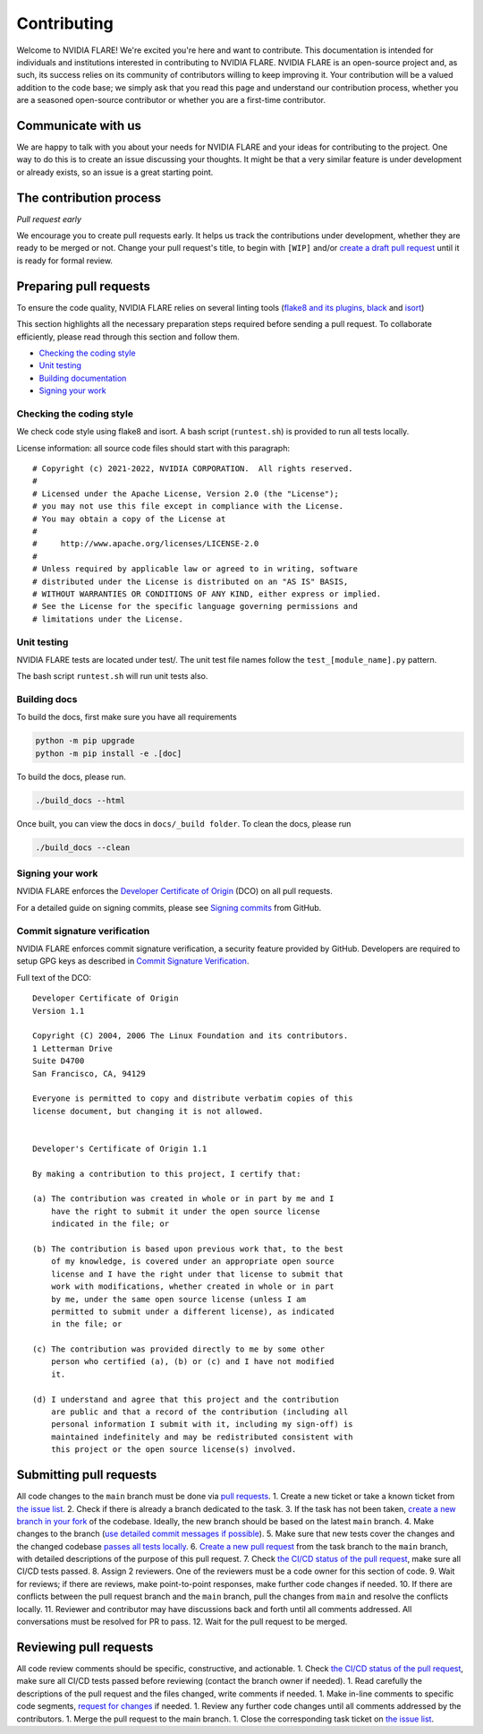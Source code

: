 .. _contributing:

Contributing
============

Welcome to NVIDIA FLARE! We're excited you're here and want to
contribute. This documentation is intended for individuals and
institutions interested in contributing to NVIDIA FLARE. NVIDIA FLARE is
an open-source project and, as such, its success relies on its community
of contributors willing to keep improving it. Your contribution will be
a valued addition to the code base; we simply ask that you read this
page and understand our contribution process, whether you are a seasoned
open-source contributor or whether you are a first-time contributor.

Communicate with us
-------------------

We are happy to talk with you about your needs for NVIDIA FLARE and your
ideas for contributing to the project. One way to do this is to create
an issue discussing your thoughts. It might be that a very similar
feature is under development or already exists, so an issue is a great
starting point.

The contribution process
------------------------

*Pull request early*

We encourage you to create pull requests early. It helps us track the
contributions under development, whether they are ready to be merged or
not. Change your pull request's title, to begin with ``[WIP]`` and/or
`create a draft pull
request <https://docs.github.com/en/github/collaborating-with-issues-and-pull-requests/about-pull-requests#draft-pull-requests>`__
until it is ready for formal review.

Preparing pull requests
-----------------------

To ensure the code quality, NVIDIA FLARE relies on several linting tools
(`flake8 and its plugins <https://gitlab.com/pycqa/flake8>`__,
`black <https://github.com/psf/black>`__ and
`isort <https://github.com/timothycrosley/isort>`__)

This section highlights all the necessary preparation steps required
before sending a pull request. To collaborate efficiently, please read
through this section and follow them.

-  `Checking the coding style <#checking-the-coding-style>`__
-  `Unit testing <#unit-testing>`__
-  `Building documentation <#building-the-documentation>`__
-  `Signing your work <#signing-your-work>`__

Checking the coding style
^^^^^^^^^^^^^^^^^^^^^^^^^

We check code style using flake8 and isort. A bash script
(``runtest.sh``) is provided to run all tests locally.

License information: all source code files should start with this
paragraph:

::

   # Copyright (c) 2021-2022, NVIDIA CORPORATION.  All rights reserved.
   #
   # Licensed under the Apache License, Version 2.0 (the "License");
   # you may not use this file except in compliance with the License.
   # You may obtain a copy of the License at
   #
   #     http://www.apache.org/licenses/LICENSE-2.0
   #
   # Unless required by applicable law or agreed to in writing, software
   # distributed under the License is distributed on an "AS IS" BASIS,
   # WITHOUT WARRANTIES OR CONDITIONS OF ANY KIND, either express or implied.
   # See the License for the specific language governing permissions and
   # limitations under the License.

Unit testing
^^^^^^^^^^^^

NVIDIA FLARE tests are located under test/. The unit test file names
follow the ``test_[module_name].py`` pattern.

The bash script ``runtest.sh`` will run unit tests also.

Building docs
^^^^^^^^^^^^^

To build the docs, first make sure you have all requirements

.. code:: bash

   python -m pip upgrade
   python -m pip install -e .[doc]

To build the docs, please run.

.. code:: bash

   ./build_docs --html

Once built, you can view the docs in ``docs/_build folder``. To clean
the docs, please run

.. code:: bash

   ./build_docs --clean

Signing your work
^^^^^^^^^^^^^^^^^

NVIDIA FLARE enforces the `Developer Certificate of
Origin <https://developercertificate.org/>`__ (DCO) on all pull
requests.

For a detailed guide on signing commits, please see `Signing
commits <https://docs.github.com/en/authentication/managing-commit-signature-verification/signing-commits>`__
from GitHub.

Commit signature verification
^^^^^^^^^^^^^^^^^^^^^^^^^^^^^

NVIDIA FLARE enforces commit signature verification, a security feature
provided by GitHub. Developers are required to setup GPG keys as
described in `Commit Signature
Verification <https://docs.github.com/en/authentication/managing-commit-signature-verification/about-commit-signature-verification#gpg-commit-signature-verification>`__.

Full text of the DCO:

::

   Developer Certificate of Origin
   Version 1.1

   Copyright (C) 2004, 2006 The Linux Foundation and its contributors.
   1 Letterman Drive
   Suite D4700
   San Francisco, CA, 94129

   Everyone is permitted to copy and distribute verbatim copies of this
   license document, but changing it is not allowed.


   Developer's Certificate of Origin 1.1

   By making a contribution to this project, I certify that:

   (a) The contribution was created in whole or in part by me and I
       have the right to submit it under the open source license
       indicated in the file; or

   (b) The contribution is based upon previous work that, to the best
       of my knowledge, is covered under an appropriate open source
       license and I have the right under that license to submit that
       work with modifications, whether created in whole or in part
       by me, under the same open source license (unless I am
       permitted to submit under a different license), as indicated
       in the file; or

   (c) The contribution was provided directly to me by some other
       person who certified (a), (b) or (c) and I have not modified
       it.

   (d) I understand and agree that this project and the contribution
       are public and that a record of the contribution (including all
       personal information I submit with it, including my sign-off) is
       maintained indefinitely and may be redistributed consistent with
       this project or the open source license(s) involved.

Submitting pull requests
------------------------

All code changes to the ``main`` branch must be done via `pull
requests <https://help.github.com/en/github/collaborating-with-issues-and-pull-requests/proposing-changes-to-your-work-with-pull-requests>`__.
1. Create a new ticket or take a known ticket from `the issue
list <https://github.com/NVIDIA/NVFlare/issues>`__. 2. Check if there is
already a branch dedicated to the task. 3. If the task has not been
taken, `create a new branch in your
fork <https://help.github.com/en/github/collaborating-with-issues-and-pull-requests/creating-a-pull-request-from-a-fork>`__
of the codebase. Ideally, the new branch should be based on the latest
``main`` branch. 4. Make changes to the branch (`use detailed commit
messages if possible <https://chris.beams.io/posts/git-commit/>`__). 5.
Make sure that new tests cover the changes and the changed codebase
`passes all tests locally <#unit-testing>`__. 6. `Create a new pull
request <https://help.github.com/en/desktop/contributing-to-projects/creating-a-pull-request>`__
from the task branch to the ``main`` branch, with detailed descriptions of
the purpose of this pull request. 7. Check `the CI/CD status of the pull
request <https://github.com/NVIDIA/NVFlare/actions>`__, make sure all
CI/CD tests passed. 8. Assign 2 reviewers. One of the reviewers must be
a code owner for this section of code. 9. Wait for reviews; if there are
reviews, make point-to-point responses, make further code changes if
needed. 10. If there are conflicts between the pull request branch and
the ``main`` branch, pull the changes from ``main`` and resolve the
conflicts locally. 11. Reviewer and contributor may have discussions
back and forth until all comments addressed. All conversations must be
resolved for PR to pass. 12. Wait for the pull request to be merged.

Reviewing pull requests
-----------------------

All code review comments should be specific, constructive, and
actionable. 1. Check `the CI/CD status of the pull
request <https://github.com/NVIDIA/NVFlare/actions>`__, make sure all
CI/CD tests passed before reviewing (contact the branch owner if
needed). 1. Read carefully the descriptions of the pull request and the
files changed, write comments if needed. 1. Make in-line comments to
specific code segments, `request for
changes <https://help.github.com/en/github/collaborating-with-issues-and-pull-requests/about-pull-request-reviews>`__
if needed. 1. Review any further code changes until all comments
addressed by the contributors. 1. Merge the pull request to the main
branch. 1. Close the corresponding task ticket on `the issue
list <https://github.com/NVIDIA/NVFlare/issues>`__.
